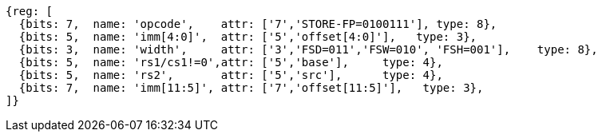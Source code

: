 
[wavedrom, ,svg]
....
{reg: [
  {bits: 7,  name: 'opcode',    attr: ['7','STORE-FP=0100111'], type: 8},
  {bits: 5,  name: 'imm[4:0]',  attr: ['5','offset[4:0]'],   type: 3},
  {bits: 3,  name: 'width',     attr: ['3','FSD=011','FSW=010', 'FSH=001'],    type: 8},
  {bits: 5,  name: 'rs1/cs1!=0',attr: ['5','base'],     type: 4},
  {bits: 5,  name: 'rs2',       attr: ['5','src'],      type: 4},
  {bits: 7,  name: 'imm[11:5]', attr: ['7','offset[11:5]'],   type: 3},
]}
....
